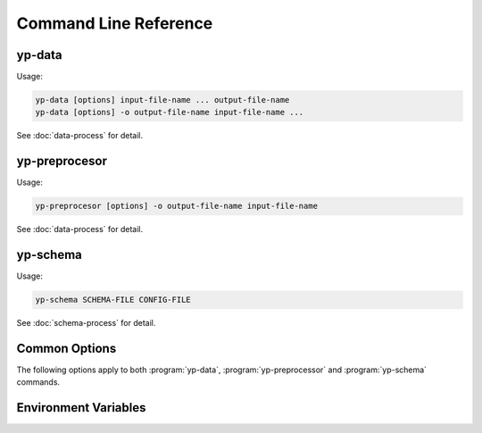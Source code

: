 Command Line Reference
======================


yp-data
-------

Usage:

.. code-block:: bash

   yp-data [options] input-file-name ... output-file-name
   yp-data [options] -o output-file-name input-file-name ...

See :doc:`data-process` for detail.

.. program:: yp-data

.. option:: file-names

   Names of input or input+output files. Use ``-`` for STDIN/STDOUT.

.. option:: --out-filename=FILENAME, -o FILENAME

   Name of output file. Use ``-`` for STDOUT.

.. option:: --include=DIR, -I DIR

   Add search locations for item specified as relative paths.
   See also :envvar:`YP_INCLUDE_PATHS`.

.. option:: --define=KEY=VALUE, -D KEY=VALUE

   Map KEY to VALUE for variable substitutions.

.. option:: --undefine=KEY, -U KEY

   Unmap KEY for variable substitutions.

.. option:: --no-environment, -i

   Do not use environment variables in variable substitutions.

.. option:: --unbound-placeholder=VALUE

   Substitute an unbound variable with VALUE instead of failing. Use
   ``YP_ORIGINAL`` as VALUE to leave the original syntax unchanged on
   unbound variables.

.. option:: --no-process-include

   Do not process include file instructions.

.. option:: --no-process-variable

   Do not process variable substitutions.

.. option:: --schema-prefix=PREFIX

   Prefix for relative path schemas. See also :envvar:`YP_SCHEMA_PREFIX`.

.. option:: --time-format=NAME=FORMAT, --time-format=FORMAT

   Format for date-time string substitutions.
   See also :envvar:`YP_TIME_FORMAT` and :envvar:`YP_TIME_FORMAT_<NAME>`.

.. option:: --time-ref=TIME

   Reference value for date-time substitutions.
   See also :envvar:`YP_TIME_REF_VALUE`.

yp-preprocesor
--------------

Usage:

.. code-block:: bash

   yp-preprocesor [options] -o output-file-name input-file-name

See :doc:`data-process` for detail.

.. program:: yp-data

.. option:: file-names

   Names of input or input files. Use ``-`` for STDIN/STDOUT.

.. option:: --out-filename=FILENAME, -o FILENAME

   Name of output file. Use ``-`` for STDOUT.

.. option:: --define=KEY=VALUE, -D KEY=VALUE

   Map KEY to VALUE for variable substitutions.

yp-schema
---------

Usage:

.. code-block:: bash

   yp-schema SCHEMA-FILE CONFIG-FILE

See :doc:`schema-process` for detail.

.. program:: yp-schema

.. option:: SCHEMA-FILE

   Name of the JSON schema file to modularise.

.. option:: CONFIG-FILE

   Name of the configuration file.

Common Options
--------------

The following options apply to both :program:`yp-data`, :program:`yp-preprocessor`
and :program:`yp-schema` commands.

.. program:: yp-*

.. option:: --help, -h

   Show help message and exit.

.. option:: --version, -V

   Print version and exit.


Environment Variables
---------------------

.. envvar:: YP_INCLUDE_PATHS

   Set the search path for include files (that are specified as relative
   locations). Expect a list of folders/directories in the same syntax as
   a ``PATH`` like variable on the relevant platform. (E.g., a colon separated
   list on Linux/Unix and a semi-colon separated list on Windows.)
   See :ref:`Modularisation / Include` for more info.

.. envvar:: YP_SCHEMA_PREFIX

   Set a prefix for relative locations to JSON schema files.
   See :ref:`Validation with JSON Schema` for more info.

.. envvar:: YP_TIME_FORMAT

   Set the default time format.
   See :ref:`String Value Date-Time Substitution` for more info.

.. envvar:: YP_TIME_FORMAT_<NAME>

   Set a named time format.
   See :ref:`String Value Date-Time Substitution` for more info.

.. envvar:: YP_TIME_REF_VALUE

   Set the reference time. Expect an ISO-8601 compliant date-time string.
   See :ref:`String Value Date-Time Substitution` for more info.
